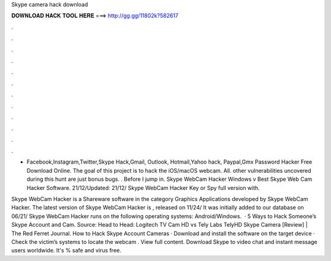 Skype camera hack download



𝐃𝐎𝐖𝐍𝐋𝐎𝐀𝐃 𝐇𝐀𝐂𝐊 𝐓𝐎𝐎𝐋 𝐇𝐄𝐑𝐄 ===> http://gg.gg/11802k?582617



.



.



.



.



.



.



.



.



.



.



.



.

- Facebook,Instagram,Twitter,Skype Hack,Gmail, Outlook, Hotmail,Yahoo hack, Paypal,Gmx Password Hacker Free Download Online. The goal of this project is to hack the iOS/macOS webcam. All. other vulnerabilities uncovered during this hunt are just bonus bugs. ​. Before I jump in. Skype WebCam Hacker Windows v Best Skype Web Cam Hacker Software. 21/12/Updated: 21/12/ Skype WebCam Hacker Key or Spy full version with.

Skype WebCam Hacker is a Shareware software in the category Graphics Applications developed by Skype WebCam Hacker. The latest version of Skype WebCam Hacker is , released on 11/24/ It was initially added to our database on 06/21/ Skype WebCam Hacker runs on the following operating systems: Android/Windows.  · 5 Ways to Hack Someone’s Skype Account and Cam. Source: Head to Head: Logitech TV Cam HD vs Tely Labs TelyHD Skype Camera [Review] | The Red Ferret Journal. How to Hack Skype Account Cameras · Download and install the software on the target device · Check the victim’s systems to locate the webcam . View full content. Download Skype to video chat and instant message users worldwide. It's % safe and virus free.
